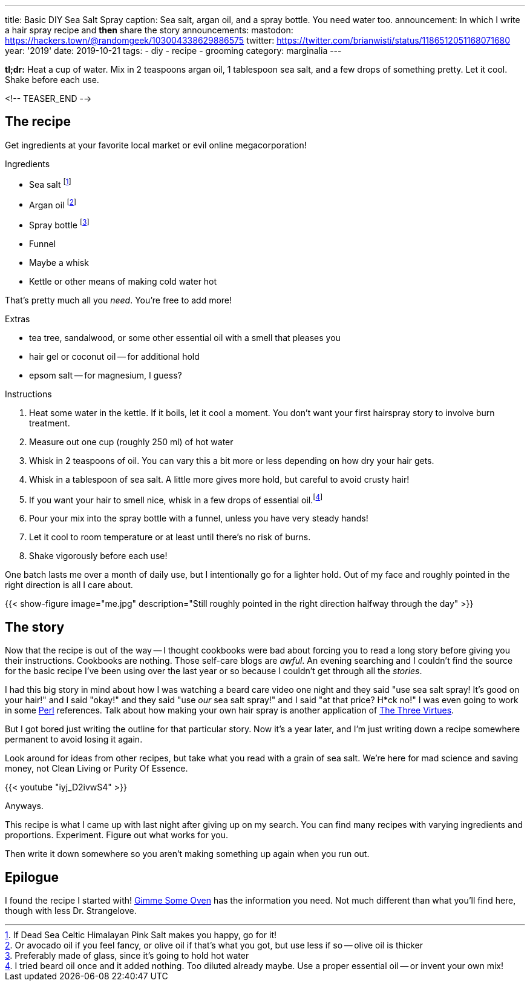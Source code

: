 ---
title: Basic DIY Sea Salt Spray
caption: Sea salt, argan oil, and a spray bottle. You need water too.
announcement: In which I write a hair spray recipe and *then* share the story
announcements:
  mastodon: https://hackers.town/@randomgeek/103004338629886575
  twitter: https://twitter.com/brianwisti/status/1186512051168071680
year: '2019'
date: 2019-10-21
tags:
- diy
- recipe
- grooming
category: marginalia
---

*tl;dr:* Heat a cup of water. Mix in 2 teaspoons argan oil, 1 tablespoon sea salt, and a few drops
of something pretty. Let it cool. Shake before each use.

<!-- TEASER_END -->

== The recipe

Get ingredients at your favorite local market or evil online megacorporation!

.Ingredients
* Sea salt footnote:[If Dead Sea Celtic Himalayan Pink Salt makes you happy, go for it!]
* Argan oil footnote:[Or avocado oil if you feel fancy, or olive oil if that's what you got, but use less if so -- olive oil is thicker]
* Spray bottle footnote:[Preferably made of glass, since it's going to hold hot water]
* Funnel
* Maybe a whisk
* Kettle or other means of making cold water hot

That's pretty much all you _need_. You're free to add more!

.Extras
* tea tree, sandalwood, or some other essential oil with a smell that pleases you
* hair gel or coconut oil -- for additional hold
* epsom salt -- for magnesium, I guess?

.Instructions
. Heat some water in the kettle. If it boils, let it cool a moment. You don't want your
  first hairspray story to involve burn treatment.
. Measure out one cup (roughly 250 ml) of hot water
. Whisk in 2 teaspoons of oil. You can vary this a bit more or less depending on how dry your hair gets.
. Whisk in a tablespoon of sea salt. A little more gives more hold, but careful to avoid crusty hair!
. If you want your hair to smell nice, whisk in a few drops of essential oil.footnote:[I tried
beard oil once and it added nothing. Too diluted already maybe. Use a proper essential oil -- or invent your
own mix!]
. Pour your mix into the spray bottle with a funnel, unless you have very steady hands!
. Let it cool to room temperature or at least until there's no risk of burns.
. Shake vigorously before each use!

One batch lasts me over a month of daily use, but I intentionally go for a lighter hold. Out of
my face and roughly pointed in the right direction is all I care about.

{{< show-figure
  image="me.jpg"
  description="Still roughly pointed in the right direction halfway through the day" >}}

== The story

Now that the recipe is out of the way -- I thought cookbooks were bad about forcing you to read a long story
before giving you their instructions. Cookbooks are nothing. Those self-care blogs are _awful_. An evening
searching and I couldn't find the source for the basic recipe I've been using over the last year or so because
I couldn't get through all the _stories_.

:three_virtues: http://threevirtues.com/

I had this big story in mind about how I was watching a beard care video one night and they said "use sea
salt spray! It's good on your hair!" and I said "okay!" and they said "use _our_ sea salt spray!" and I said "at that
price? H*ck no!" I was even going to work in some link:/tags/perl[Perl] references. Talk about how making your
own hair spray is another application of {three_virtues}[The Three Virtues].

But I got bored just writing the outline for that particular story. Now it's a year later, and I'm
just writing down a recipe somewhere permanent to avoid losing it again.

Look around for ideas from other recipes, but take what you read with a grain of sea salt. We're here for mad
science and saving money, not Clean Living or Purity Of Essence.

{{< youtube "iyj_D2ivwS4" >}}

Anyways.

This recipe is what I came up with last night after giving up on my search. You can find
many recipes with varying ingredients and proportions. Experiment. Figure out what works for you.

Then write it down somewhere so you aren't making something up again when you run out.

== Epilogue

:gimme_some_oven: https://www.gimmesomeoven.com/diy/diy-sea-salt-texturizing-hair-spray/

I found the recipe I started with! {gimme_some_oven}[Gimme Some Oven] has the information you need. Not much
different than what you'll find here, though with less Dr. Strangelove.

